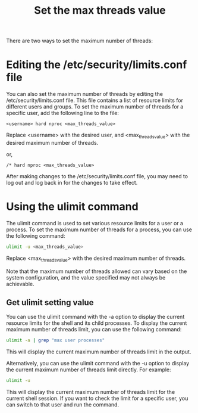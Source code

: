 :PROPERTIES:
:ID:       cf70d8e3-a27b-4844-97fe-6c71a3383dad
:END:
#+title: Set the max threads value
#+filetags:  

There are two ways to set the maximum number of threads:
* Editing the /etc/security/limits.conf file
You can also set the maximum number of threads by editing the /etc/security/limits.conf file. This file contains a list of resource limits for different users and groups. To set the maximum number of threads for a specific user, add the following line to the file:

#+begin_src file
<username> hard nproc <max_threads_value>
#+end_src

Replace <username> with the desired user, and <max_threads_value> with the desired maximum number of threads.

or,

#+begin_src file
/* hard nproc <max_threads_value>
#+end_src

After making changes to the /etc/security/limits.conf file, you may need to log out and log back in for the changes to take effect.

* Using the *ulimit* command
The ulimit command is used to set various resource limits for a user or a process. To set the maximum number of threads for a process, you can use the following command:

#+begin_src bash
ulimit -u <max_threads_value>
#+end_src

Replace <max_threads_value> with the desired maximum number of threads.

Note that the maximum number of threads allowed can vary based on the system configuration, and the value specified may not always be achievable.

** Get ulimit setting value
You can use the ulimit command with the -a option to display the current resource limits for the shell and its child processes. To display the current maximum number of threads limit, you can use the following command:
#+begin_src bash
ulimit -a | grep "max user processes"
#+end_src

This will display the current maximum number of threads limit in the output.

Alternatively, you can use the ulimit command with the -u option to display the current maximum number of threads limit directly. For example:
#+begin_src bash
ulimit -u
#+end_src

This will display the current maximum number of threads limit for the current shell session. If you want to check the limit for a specific user, you can switch to that user and run the command.
